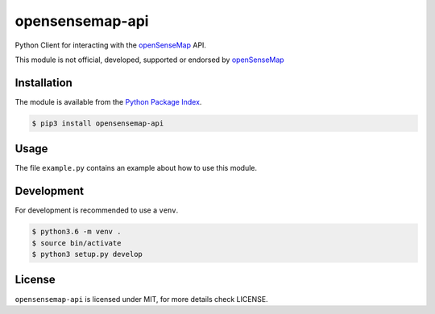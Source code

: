 opensensemap-api
================

Python Client for interacting with the `openSenseMap <https://opensensemap.org/>`_
API.

This module is not official, developed, supported or endorsed by
`openSenseMap <https://opensensemap.org/>`_

Installation
------------

The module is available from the `Python Package Index <https://pypi.python.org/pypi>`_.

.. code:: bash

    $ pip3 install opensensemap-api

Usage
-----

The file ``example.py`` contains an example about how to use this module.

Development
-----------

For development is recommended to use a ``venv``.

.. code:: bash

    $ python3.6 -m venv .
    $ source bin/activate
    $ python3 setup.py develop

License
-------

``opensensemap-api`` is licensed under MIT, for more details check LICENSE.
